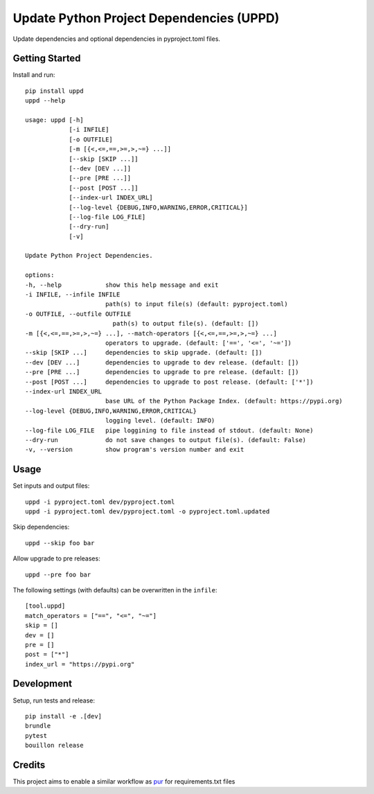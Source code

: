 ..  Copyright (c) 2024, Janus Heide.
..  All rights reserved.
..
.. Distributed under the "BSD 3-Clause License", see LICENSE.rst.

Update Python Project Dependencies (UPPD)
=========================================

.. image:: https://github.com/janusheide/uppd/actions/workflows/unittests.yml/badge.svg
    :target: https://github.com/janusheide/uppd/actions/workflows/unittests.yml
    :alt: Unit tests

.. image:: https://img.shields.io/pypi/pyversions/uppd
   :alt: PyPI - Python Version

.. image:: https://img.shields.io/librariesio/github/janusheide/uppd
   :alt: Libraries.io dependency status for GitHub repo

Update dependencies and optional dependencies in pyproject.toml files.

Getting Started
---------------

Install and run::

    pip install uppd
    uppd --help

    usage: uppd [-h]
                [-i INFILE]
                [-o OUTFILE]
                [-m [{<,<=,==,>=,>,~=} ...]]
                [--skip [SKIP ...]]
                [--dev [DEV ...]]
                [--pre [PRE ...]]
                [--post [POST ...]]
                [--index-url INDEX_URL]
                [--log-level {DEBUG,INFO,WARNING,ERROR,CRITICAL}]
                [--log-file LOG_FILE]
                [--dry-run]
                [-v]

    Update Python Project Dependencies.

    options:
    -h, --help            show this help message and exit
    -i INFILE, --infile INFILE
                          path(s) to input file(s) (default: pyproject.toml)
    -o OUTFILE, --outfile OUTFILE
                            path(s) to output file(s). (default: [])
    -m [{<,<=,==,>=,>,~=} ...], --match-operators [{<,<=,==,>=,>,~=} ...]
                          operators to upgrade. (default: ['==', '<=', '~='])
    --skip [SKIP ...]     dependencies to skip upgrade. (default: [])
    --dev [DEV ...]       dependencies to upgrade to dev release. (default: [])
    --pre [PRE ...]       dependencies to upgrade to pre release. (default: [])
    --post [POST ...]     dependencies to upgrade to post release. (default: ['*'])
    --index-url INDEX_URL
                          base URL of the Python Package Index. (default: https://pypi.org)
    --log-level {DEBUG,INFO,WARNING,ERROR,CRITICAL}
                          logging level. (default: INFO)
    --log-file LOG_FILE   pipe loggining to file instead of stdout. (default: None)
    --dry-run             do not save changes to output file(s). (default: False)
    -v, --version         show program's version number and exit


Usage
-----

Set inputs and output files::

    uppd -i pyproject.toml dev/pyproject.toml
    uppd -i pyproject.toml dev/pyproject.toml -o pyproject.toml.updated

Skip dependencies::

    uppd --skip foo bar

Allow upgrade to pre releases::

    uppd --pre foo bar


The following settings (with defaults) can be overwritten in the ``infile``::

    [tool.uppd]
    match_operators = ["==", "<=", "~="]
    skip = []
    dev = []
    pre = []
    post = ["*"]
    index_url = "https://pypi.org"


Development
-----------

Setup, run tests and release::

    pip install -e .[dev]
    brundle
    pytest
    bouillon release

Credits
-------

This project aims to enable a similar workflow as pur_ for requirements.txt files

.. _pur: https://github.com/alanhamlett/pip-update-requirements
